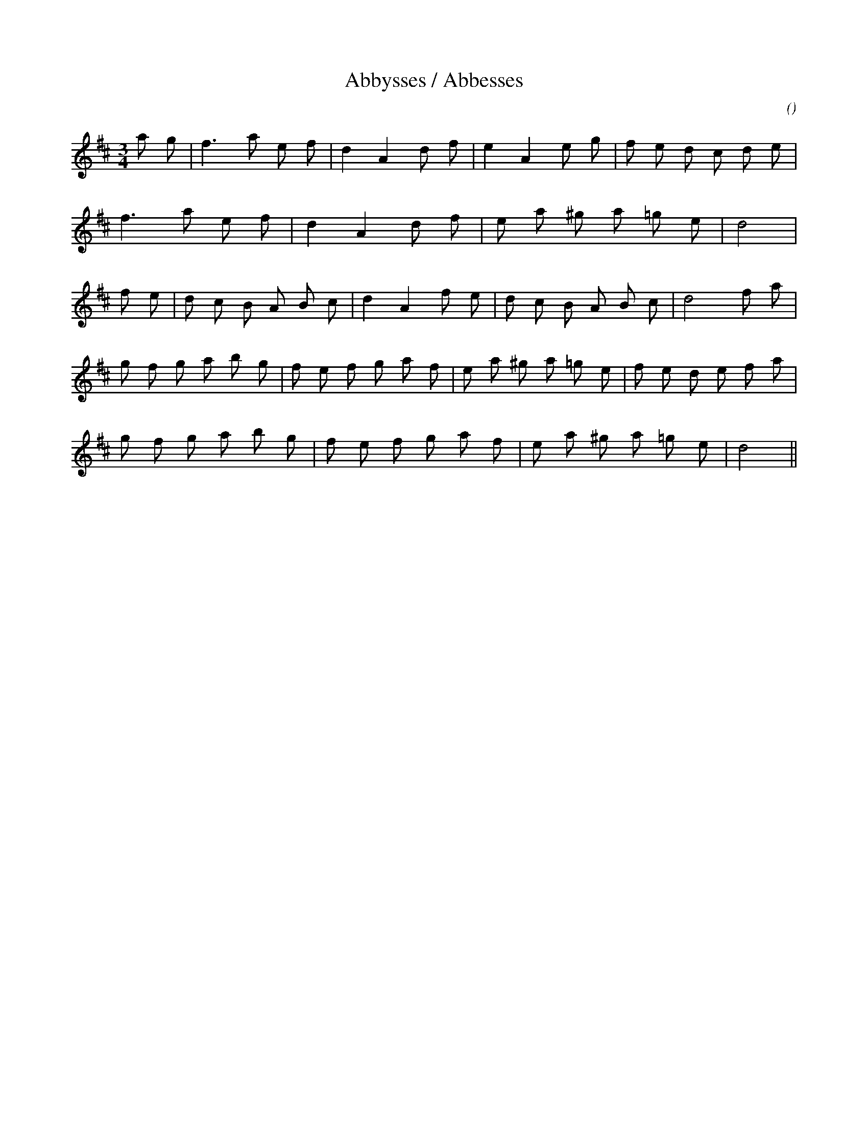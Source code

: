 X:1
T: Abbysses / Abbesses
N:
C:
S:adapted from "Slow French Waltz"
A:
O:
R:
M:3/4
K:D
I:speed 120
%W:
% voice 1 (1 lines, 20 notes)
K:D
M:3/4
L:1/16
a2 g2 |f6 a2 e2 f2 |d4 A4 d2 f2 |e4 A4 e2 g2 |f2 e2 d2 c2 d2 e2 |
%W:
% voice 1 (1 lines, 15 notes)
f6 a2 e2 f2 |d4 A4 d2 f2 |e2 a2 ^g2 a2 =g2 e2 |d8 |
%W:
% voice 1 (1 lines, 21 notes)
f2 e2 |d2 c2 B2 A2 B2 c2 |d4 A4 f2 e2 |d2 c2 B2 A2 B2 c2 |d8 f2 a2 |
%W:
% voice 1 (1 lines, 24 notes)
g2 f2 g2 a2 b2 g2 |f2 e2 f2 g2 a2 f2 |e2 a2 ^g2 a2 =g2 e2 |f2 e2 d2 e2 f2 a2 |
%W:
% voice 1 (1 lines, 19 notes)
g2 f2 g2 a2 b2 g2 |f2 e2 f2 g2 a2 f2 |e2 a2 ^g2 a2 =g2 e2 |d8 ||
